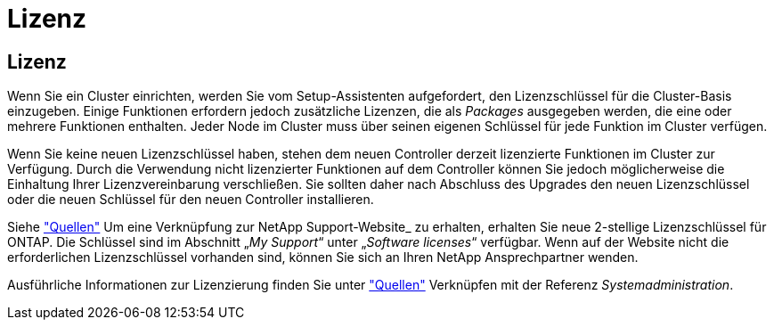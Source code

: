 = Lizenz
:allow-uri-read: 




== Lizenz

Wenn Sie ein Cluster einrichten, werden Sie vom Setup-Assistenten aufgefordert, den Lizenzschlüssel für die Cluster-Basis einzugeben. Einige Funktionen erfordern jedoch zusätzliche Lizenzen, die als _Packages_ ausgegeben werden, die eine oder mehrere Funktionen enthalten. Jeder Node im Cluster muss über seinen eigenen Schlüssel für jede Funktion im Cluster verfügen.

Wenn Sie keine neuen Lizenzschlüssel haben, stehen dem neuen Controller derzeit lizenzierte Funktionen im Cluster zur Verfügung. Durch die Verwendung nicht lizenzierter Funktionen auf dem Controller können Sie jedoch möglicherweise die Einhaltung Ihrer Lizenzvereinbarung verschließen. Sie sollten daher nach Abschluss des Upgrades den neuen Lizenzschlüssel oder die neuen Schlüssel für den neuen Controller installieren.

Siehe link:other_references.html["Quellen"] Um eine Verknüpfung zur NetApp Support-Website_ zu erhalten, erhalten Sie neue 2-stellige Lizenzschlüssel für ONTAP. Die Schlüssel sind im Abschnitt „_My Support_“ unter „_Software licenses_“ verfügbar. Wenn auf der Website nicht die erforderlichen Lizenzschlüssel vorhanden sind, können Sie sich an Ihren NetApp Ansprechpartner wenden.

Ausführliche Informationen zur Lizenzierung finden Sie unter link:other_references.html["Quellen"] Verknüpfen mit der Referenz _Systemadministration_.
